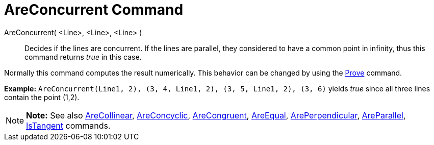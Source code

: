 = AreConcurrent Command

AreConcurrent( <Line>, <Line>, <Line> )::
  Decides if the lines are concurrent. If the lines are parallel, they considered to have a common point in infinity,
  thus this command returns _true_ in this case.

Normally this command computes the result numerically. This behavior can be changed by using the
link:/en/Prove_Command[Prove] command.

[EXAMPLE]

====

*Example:* `AreConcurrent(Line((1, 2), (3, 4)), Line((1, 2), (3, 5)), Line((1, 2), (3, 6)))` yields _true_ since all
three lines contain the point (1,2).

====

[NOTE]

====

*Note:* See also link:/en/AreCollinear_Command[AreCollinear], link:/en/AreConcyclic_Command[AreConcyclic],
link:/en/AreCongruent_Command[AreCongruent], link:/en/AreEqual_Command[AreEqual],
link:/en/ArePerpendicular_Command[ArePerpendicular], link:/en/AreParallel_Command[AreParallel],
link:/en/IsTangent_Command[IsTangent] commands.

====
